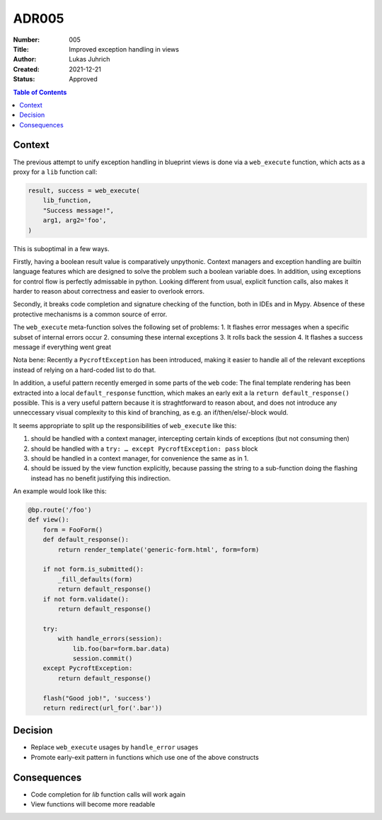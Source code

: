 ADR005
======

:Number: 005
:Title: Improved exception handling in views
:Author: Lukas Juhrich
:Created: 2021-12-21
:Status: Approved

.. contents:: Table of Contents

Context
-------
The previous attempt to unify exception handling in blueprint views is done
via a ``web_execute`` function, which acts as a proxy for a ``lib`` function call:

.. code-block:: python

   result, success = web_execute(
       lib_function,
       "Success message!",
       arg1, arg2='foo',
   )

This is suboptimal in a few ways.

Firstly, having a boolean result value is comparatively unpythonic.
Context managers and exception handling are builtin language features which are
designed to solve the problem such a boolean variable does.
In addition, using exceptions for control flow is perfectly admissable in python.
Looking different from usual, explicit function calls, also makes it harder to
reason about correctness and easier to overlook errors.

Secondly, it breaks code completion and signature checking of the function,
both in IDEs and in Mypy.
Absence of these protective mechanisms is a common source of error.

The ``web_execute`` meta-function solves the following set of problems:
1. It flashes error messages when a specific subset of internal errors occur
2. consuming these internal exceptions
3. It rolls back the session
4. It flashes a success message if everything went great

Nota bene: Recently a ``PycroftException`` has been introduced, making it easier
to handle all of the relevant exceptions instead of relying on a hard-coded list
to do that.

In addition, a useful pattern recently emerged in some parts of the ``web`` code:
The final template rendering has been extracted into a local
``default_response`` functtion, which makes an early exit a la
``return default_response()`` possible.
This is a very useful pattern because it is straghtforward to reason about,
and does not introduce any unneccessary visual complexity to this kind of
branching, as e.g. an if/then/else/-block would.

It seems appropriate to split up the responsibilities of ``web_execute`` like this:

1. should be handled with a context manager, intercepting certain kinds of
   exceptions (but not consuming then)
2. should be handled with a ``try: … except PycroftException: pass`` block
3. should be handled in a context manager, for convenience the same as in 1.
4. should be issued by the view function explicitly,
   because passing the string to a sub-function doing the flashing instead
   has no benefit justifying this indirection.

An example would look like this:

.. code-block:: python

  @bp.route('/foo')
  def view():
      form = FooForm()
      def default_response():
          return render_template('generic-form.html', form=form)

      if not form.is_submitted():
          _fill_defaults(form)
          return default_response()
      if not form.validate():
          return default_response()

      try:
          with handle_errors(session):
              lib.foo(bar=form.bar.data)
              session.commit()
      except PycroftException:
          return default_response()

      flash("Good job!", 'success')
      return redirect(url_for('.bar'))

Decision
--------
- Replace ``web_execute`` usages by ``handle_error`` usages
- Promote early-exit pattern in functions which use one of the above constructs

Consequences
------------
- Code completion for `lib` function calls will work again
- View functions will become more readable
